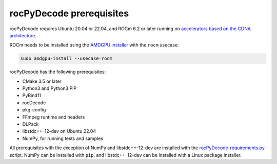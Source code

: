 .. meta::
  :description: rocPyDecode Installation Prerequisites
  :keywords: install, rocPyDecode, AMD, ROCm, prerequisites, dependencies, requirements

********************************************************************
rocPyDecode prerequisites
********************************************************************

rocPyDecode requires Ubuntu 20.04 or 22.04, and ROCm 6.2 or later running on `accelerators based on the CDNA architecture <https://rocm.docs.amd.com/projects/install-on-linux/en/latest/reference/system-requirements.html>`_.

ROCm needs to be installed using the `AMDGPU installer <https://rocm.docs.amd.com/projects/install-on-linux/en/latest/how-to/amdgpu-install.html>`_ with the ``rocm`` usecase:

.. code:: shell

  sudo amdgpu-install --usecase=rocm
    
rocPyDecode has the following prerequisites:

* CMake 3.5 or later
* Python3 and Python3 PIP
* PyBind11
* rocDecode
* pkg-config
* FFmpeg runtime and headers
* DLPack
* libstdc++-12-dev on Ubuntu 22.04
* NumPy, for running tests and samples

All prerequisites with the exception of NumPy and libstdc++-12-dev are installed with the `rocPyDecode-requirements.py <https://github.com/ROCm/rocPyDecode/blob/develop/rocPyDecode-requirements.py>`_ script. NumPy can be installed with ``pip``, and libstdc++-12-dev can be installed with a Linux package installer.
